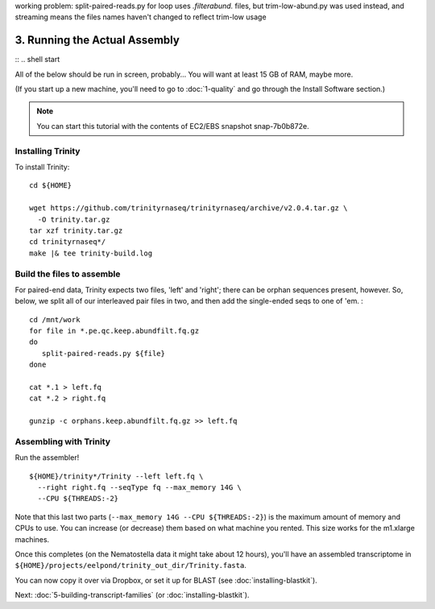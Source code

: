 working problem: split-paired-reads.py for loop uses *.filterabund.* files, but trim-low-abund.py was used instead,
and streaming means the files names haven't changed to reflect trim-low usage

==============================
3. Running the Actual Assembly
==============================

:: .. shell start

All of the below should be run in screen, probably...  You will want
at least 15 GB of RAM, maybe more.

(If you start up a new machine, you'll need to go to
:doc:`1-quality` and go through the Install Software section.)

.. note::

   You can start this tutorial with the contents of EC2/EBS snapshot
   snap-7b0b872e.

Installing Trinity
------------------

.. ::

   set -x
   set -e
   source /home/ubuntu/work/bin/activate
   echo 3-big-assembly compileTrinity `date` >> ${HOME}/times.out

To install Trinity:
::

   cd ${HOME}
   
   wget https://github.com/trinityrnaseq/trinityrnaseq/archive/v2.0.4.tar.gz \
     -O trinity.tar.gz
   tar xzf trinity.tar.gz
   cd trinityrnaseq*/
   make |& tee trinity-build.log

Build the files to assemble
---------------------------

.. ::

   echo 3-big-assembly extractReads `date` >> ${HOME}/times.out

For paired-end data, Trinity expects two files, 'left' and 'right';
there can be orphan sequences present, however.  So, below, we split
all of our interleaved pair files in two, and then add the single-ended
seqs to one of 'em. :
::

   cd /mnt/work
   for file in *.pe.qc.keep.abundfilt.fq.gz
   do
      split-paired-reads.py ${file}
   done
   
   cat *.1 > left.fq
   cat *.2 > right.fq
   
   gunzip -c orphans.keep.abundfilt.fq.gz >> left.fq

Assembling with Trinity
-----------------------

.. ::

   echo 3-big-assembly assemble `date` >> ${HOME}/times.out

Run the assembler!
::

   ${HOME}/trinity*/Trinity --left left.fq \
     --right right.fq --seqType fq --max_memory 14G \
     --CPU ${THREADS:-2}

Note that this last two parts (``--max_memory 14G --CPU ${THREADS:-2}``) is the
maximum amount of memory and CPUs to use.  You can increase (or decrease) them
based on what machine you rented. This size works for the m1.xlarge machines.

Once this completes (on the Nematostella data it might take about 12 hours),
you'll have an assembled transcriptome in
``${HOME}/projects/eelpond/trinity_out_dir/Trinity.fasta``.

You can now copy it over via Dropbox, or set it up for BLAST (see
:doc:`installing-blastkit`).

.. ::

   echo 3-big-assembly DONE `date` >> ${HOME}/times.out

.. shell stop

Next: :doc:`5-building-transcript-families` (or :doc:`installing-blastkit`).

